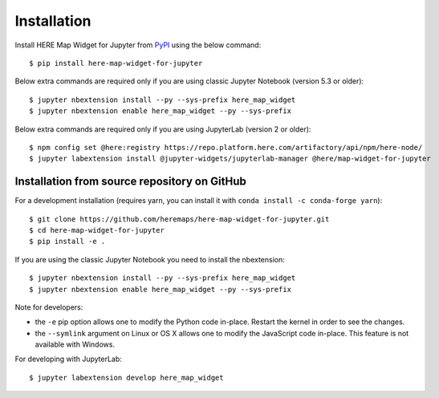 .. highlight:: sh

Installation
============

Install HERE Map Widget for Jupyter from `PyPI <https://pypi.org/project/here-map-widget-for-jupyter/>`_ using the below command::

    $ pip install here-map-widget-for-jupyter

Below extra commands are required only if you are using classic Jupyter Notebook (version 5.3 or older)::

    $ jupyter nbextension install --py --sys-prefix here_map_widget
    $ jupyter nbextension enable here_map_widget --py --sys-prefix

Below extra commands are required only if you are using JupyterLab (version 2 or older)::

    $ npm config set @here:registry https://repo.platform.here.com/artifactory/api/npm/here-node/
    $ jupyter labextension install @jupyter-widgets/jupyterlab-manager @here/map-widget-for-jupyter


Installation from source repository on GitHub
---------------------------------------------

For a development installation (requires yarn, you can install it with ``conda install -c conda-forge yarn``)::

    $ git clone https://github.com/heremaps/here-map-widget-for-jupyter.git
    $ cd here-map-widget-for-jupyter
    $ pip install -e .

If you are using the classic Jupyter Notebook you need to install the nbextension::

    $ jupyter nbextension install --py --sys-prefix here_map_widget
    $ jupyter nbextension enable here_map_widget --py --sys-prefix


Note for developers:

- the ``-e`` pip option allows one to modify the Python code in-place. Restart the kernel in order to see the changes.
- the ``--symlink`` argument on Linux or OS X allows one to modify the JavaScript code in-place. This feature is not available with Windows.

For developing with JupyterLab::

    $ jupyter labextension develop here_map_widget
